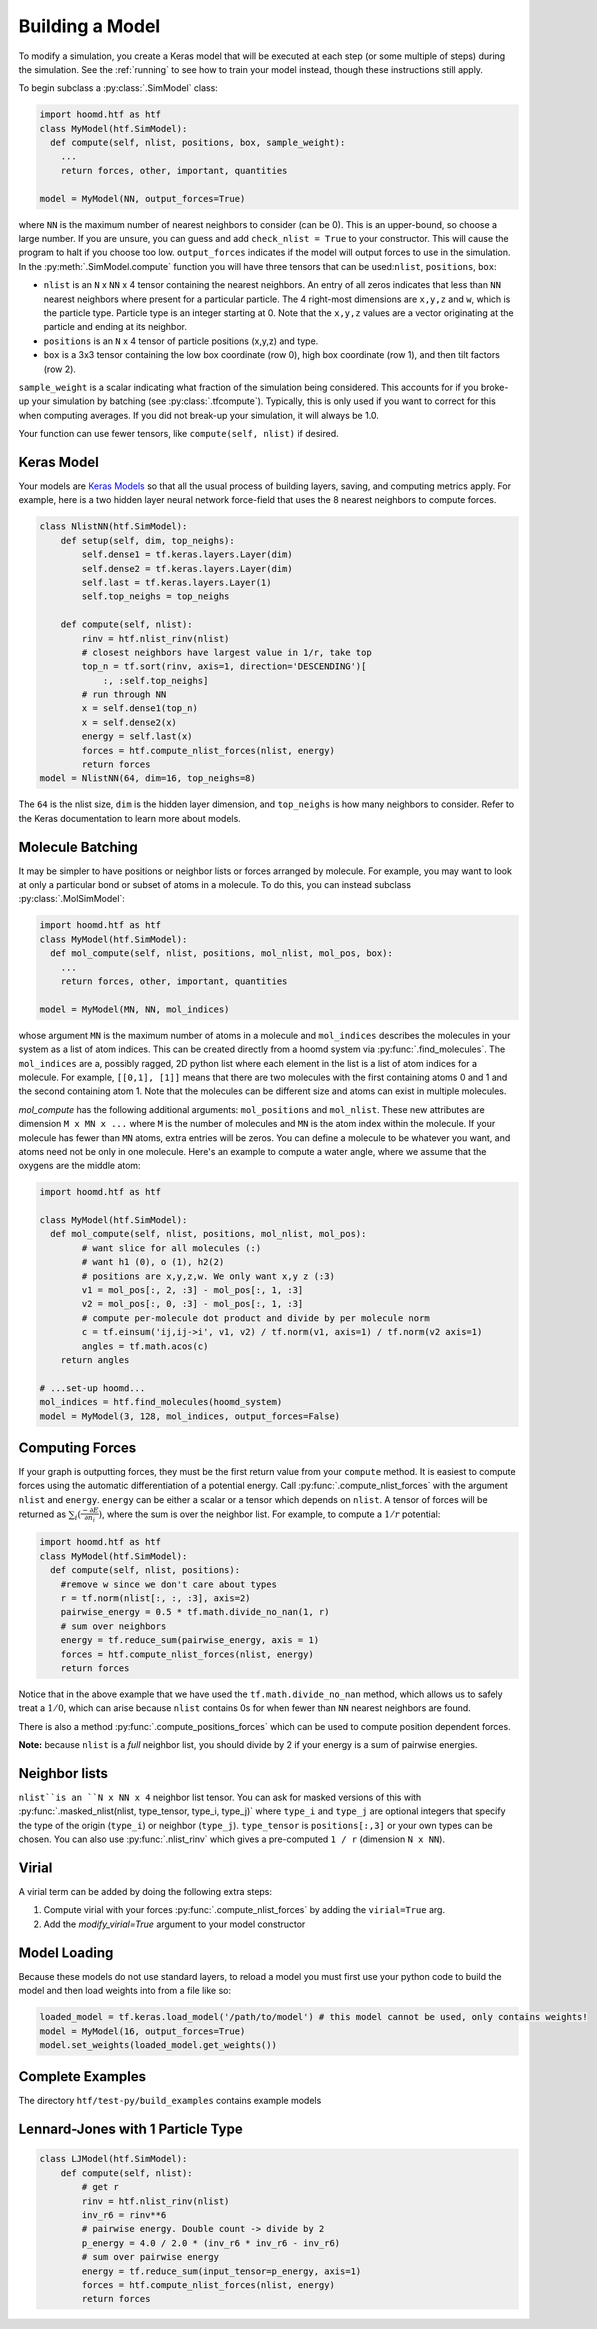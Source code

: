 .. _building_a_model:

Building a Model
==================

To modify a simulation, you create a Keras model that will be executed at
each step (or some multiple of steps) during the simulation. See the :ref:`running`
to see how to train your model instead, though these instructions still apply.

To begin subclass a :py:class:`.SimModel` class:

.. code:: python

    import hoomd.htf as htf
    class MyModel(htf.SimModel):
      def compute(self, nlist, positions, box, sample_weight):
        ...
        return forces, other, important, quantities

    model = MyModel(NN, output_forces=True)

where ``NN`` is the maximum number of nearest neighbors to consider
(can be 0). This is an upper-bound, so choose a large number. If you
are unsure, you can guess and add ``check_nlist = True`` to your
constructor. This will cause the program to halt if you choose too low.
``output_forces`` indicates if the model will output forces to use in
the simulation. In the :py:meth:`.SimModel.compute` function you will have three
tensors that can be used:``nlist``, ``positions``, ``box``:

* ``nlist`` is an ``N`` x ``NN`` x 4 tensor containing the nearest
  neighbors. An entry of all zeros indicates that less than ``NN`` nearest
  neighbors where present for a particular particle. The 4 right-most
  dimensions are ``x,y,z`` and ``w``, which is the particle type. Particle
  type is an integer starting at 0. Note that the ``x,y,z`` values are a
  vector originating at the particle and ending at its neighbor.

* ``positions`` is an ``N`` x 4 tensor of particle positions (x,y,z) and type.

* ``box`` is a 3x3 tensor containing the low box
  coordinate (row 0), high box coordinate (row 1), and then tilt factors (row 2).

``sample_weight`` is a scalar indicating what fraction of the simulation
being considered. This accounts for if you broke-up your simulation by batching (see :py:class:`.tfcompute`).
Typically, this is only used if you want to correct for this when computing
averages. If you did not break-up your simulation, it will always be 1.0.

Your function can use fewer tensors, like ``compute(self, nlist)`` if
desired.

.. _Keras_Model:

Keras Model
-----------

Your models are `Keras Models <https://keras.io/api/models/model/>`_ so that all
the usual process of building layers, saving, and computing metrics apply. For example,
here is a two hidden layer neural network force-field that uses the 8 nearest neighbors to compute
forces.

.. code:: python

  class NlistNN(htf.SimModel):
      def setup(self, dim, top_neighs):
          self.dense1 = tf.keras.layers.Layer(dim)
          self.dense2 = tf.keras.layers.Layer(dim)
          self.last = tf.keras.layers.Layer(1)
          self.top_neighs = top_neighs

      def compute(self, nlist):
          rinv = htf.nlist_rinv(nlist)
          # closest neighbors have largest value in 1/r, take top
          top_n = tf.sort(rinv, axis=1, direction='DESCENDING')[
              :, :self.top_neighs]
          # run through NN
          x = self.dense1(top_n)
          x = self.dense2(x)
          energy = self.last(x)
          forces = htf.compute_nlist_forces(nlist, energy)
          return forces
  model = NlistNN(64, dim=16, top_neighs=8)

The ``64`` is the nlist size, ``dim`` is the hidden layer dimension, and ``top_neighs`` is how many neighbors to consider.
Refer to the Keras documentation to learn more about models.

.. _molecule_batching:

Molecule Batching
-----------------

It may be simpler to have positions or neighbor lists or forces arranged
by molecule. For example, you may want to look at only a particular bond
or subset of atoms in a molecule. To do this, you can instead subclass
:py:class:`.MolSimModel`:

.. code:: python

  import hoomd.htf as htf
  class MyModel(htf.SimModel):
    def mol_compute(self, nlist, positions, mol_nlist, mol_pos, box):
      ...
      return forces, other, important, quantities

  model = MyModel(MN, NN, mol_indices)


whose argument ``MN`` is the maximum number of atoms
in a molecule and ``mol_indices`` describes the molecules in your system as
a list of atom indices. This can be created directly from a hoomd system via :py:func:`.find_molecules`.
The ``mol_indices`` are a, possibly ragged, 2D python list where each
element in the list is a list of atom indices for a molecule. For
example, ``[[0,1], [1]]`` means that there are two molecules with the
first containing atoms 0 and 1 and the second containing atom 1. Note
that the molecules can be different size and atoms can exist in multiple
molecules.


`mol_compute` has the following additional arguments:
``mol_positions`` and ``mol_nlist``. These new attributes are dimension
``M x MN x ...`` where ``M`` is the number of molecules and ``MN`` is
the atom index within the molecule. If your molecule has fewer than
``MN`` atoms, extra entries will be zeros. You can define a molecule to be
whatever you want, and atoms need not be only in one molecule. Here's an
example to compute a water angle, where we assume that the oxygens
are the middle atom:

.. code:: python

    import hoomd.htf as htf

    class MyModel(htf.SimModel):
      def mol_compute(self, nlist, positions, mol_nlist, mol_pos):
            # want slice for all molecules (:)
            # want h1 (0), o (1), h2(2)
            # positions are x,y,z,w. We only want x,y z (:3)
            v1 = mol_pos[:, 2, :3] - mol_pos[:, 1, :3]
            v2 = mol_pos[:, 0, :3] - mol_pos[:, 1, :3]
            # compute per-molecule dot product and divide by per molecule norm
            c = tf.einsum('ij,ij->i', v1, v2) / tf.norm(v1, axis=1) / tf.norm(v2 axis=1)
            angles = tf.math.acos(c)
        return angles

    # ...set-up hoomd...
    mol_indices = htf.find_molecules(hoomd_system)
    model = MyModel(3, 128, mol_indices, output_forces=False)

.. _computing_forces:

Computing Forces
----------------

If your graph is outputting forces, they must be the first return value from
your ``compute`` method. It is easiest to compute forces using
the automatic differentiation of a potential energy. Call
:py:func:`.compute_nlist_forces` with the argument ``nlist`` and ``energy``. ``energy``
can be either a scalar or a tensor which depends on ``nlist``. A tensor of
forces will be returned as :math:`\sum_i(\frac{-\partial E} {\partial n_i})`, where the sum is over
the neighbor list. For example, to compute a :math:`1 / r` potential:

.. code:: python

    import hoomd.htf as htf
    class MyModel(htf.SimModel):
      def compute(self, nlist, positions):
        #remove w since we don't care about types
        r = tf.norm(nlist[:, :, :3], axis=2)
        pairwise_energy = 0.5 * tf.math.divide_no_nan(1, r)
        # sum over neighbors
        energy = tf.reduce_sum(pairwise_energy, axis = 1)
        forces = htf.compute_nlist_forces(nlist, energy)
        return forces


Notice that in the above example that we have used the
``tf.math.divide_no_nan`` method, which allows
us to safely treat a :math:`1 / 0`, which can arise because ``nlist``
contains 0s for when fewer than ``NN`` nearest neighbors are found.

There is also a method :py:func:`.compute_positions_forces` which
can be used to compute position dependent forces.

**Note:** because ``nlist`` is a *full*
neighbor list, you should divide by 2 if your energy is a sum of
pairwise energies.

.. _neighbor_lists:

Neighbor lists
--------------

``nlist``is an ``N x NN x 4``
neighbor list tensor. You can ask for masked versions of this with
:py:func:`.masked_nlist(nlist, type_tensor, type_i, type_j)`
where ``type_i`` and ``type_j`` are optional integers that specify the type of
the origin (``type_i``) or neighbor (``type_j``).  ``type_tensor`` is
``positions[:,3]`` or your own types can be chosen. You can also use :py:func:`.nlist_rinv` which gives a
pre-computed ``1 / r`` (dimension ``N x NN``).

.. _virial:

Virial
------

A virial term can be added by doing the following extra steps:

1. Compute virial with your forces :py:func:`.compute_nlist_forces` by adding the ``virial=True`` arg.
2. Add the `modify_virial=True` argument to your model constructor

.. _model_loading:

Model Loading
-----------------

Because these models do not use standard layers, to reload a model
you must first use your python code to build the model and then
load weights into from a file like so:

.. code:: python

  loaded_model = tf.keras.load_model('/path/to/model') # this model cannot be used, only contains weights!
  model = MyModel(16, output_forces=True)
  model.set_weights(loaded_model.get_weights())

.. _complete_examples:

Complete Examples
-----------------

The directory ``htf/test-py/build_examples`` contains example models

.. _lennard_jones_example:

Lennard-Jones with 1 Particle Type
----------------------------------

.. code:: python

  class LJModel(htf.SimModel):
      def compute(self, nlist):
          # get r
          rinv = htf.nlist_rinv(nlist)
          inv_r6 = rinv**6
          # pairwise energy. Double count -> divide by 2
          p_energy = 4.0 / 2.0 * (inv_r6 * inv_r6 - inv_r6)
          # sum over pairwise energy
          energy = tf.reduce_sum(input_tensor=p_energy, axis=1)
          forces = htf.compute_nlist_forces(nlist, energy)
          return forces
